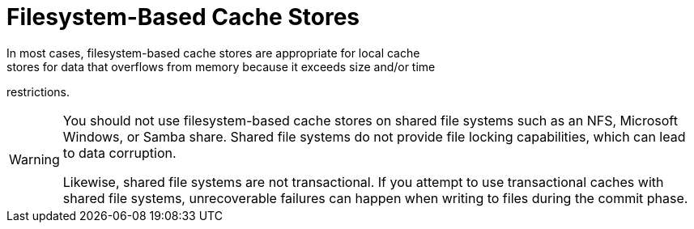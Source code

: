 [id='file_stores']
= Filesystem-Based Cache Stores
In most cases, filesystem-based cache stores are appropriate for local cache
stores for data that overflows from memory because it exceeds size and/or time
restrictions.

[WARNING]
====
You should not use filesystem-based cache stores on shared file systems such as
an NFS, Microsoft Windows, or Samba share. Shared file systems do not provide
file locking capabilities, which can lead to data corruption.

Likewise, shared file systems are not transactional. If you attempt to use
transactional caches with shared file systems, unrecoverable failures can
happen when writing to files during the commit phase.
====
